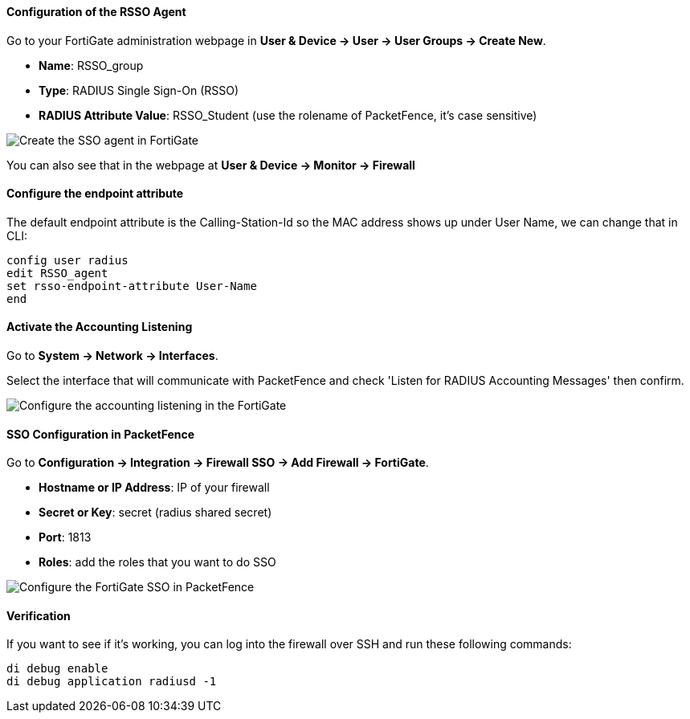 Configuration of the RSSO Agent
^^^^^^^^^^^^^^^^^^^^^^^^^^^^^^^
Go to your FortiGate administration webpage in *User & Device -> User -> User Groups -> Create New*.

[options="compact"]
* *Name*: RSSO_group
* *Type*: RADIUS Single Sign-On (RSSO)
* *RADIUS Attribute Value*: RSSO_Student (use the rolename of PacketFence, it's case sensitive)

image::docs/images/doc-fortigate-SSO_Role.png[scaledwidth="100%",alt="Create the SSO agent in FortiGate"]

You can also see that in the webpage at *User & Device -> Monitor -> Firewall*

Configure the endpoint attribute
^^^^^^^^^^^^^^^^^^^^^^^^^^^^^^^^
The default endpoint attribute is the Calling-Station-Id so the MAC address shows up under User Name, we can change that in CLI:

----
config user radius
edit RSSO_agent
set rsso-endpoint-attribute User-Name
end
----

Activate the Accounting Listening
^^^^^^^^^^^^^^^^^^^^^^^^^^^^^^^^^

Go to *System -> Network -> Interfaces*.

Select the interface that will communicate with PacketFence and check 'Listen for RADIUS Accounting Messages' then confirm.

image::docs/images/doc-fortigate-SSO_accounting.png[scaledwidth="100%",alt="Configure the accounting listening in the FortiGate"]

SSO Configuration in PacketFence
^^^^^^^^^^^^^^^^^^^^^^^^^^^^^^^^

Go to *Configuration -> Integration -> Firewall SSO -> Add Firewall -> FortiGate*.

[options="compact"]
* *Hostname or IP Address*: IP of your firewall
* *Secret or Key*: secret (radius shared secret)
* *Port*: 1813
* *Roles*: add the roles that you want to do SSO

image::docs/images/doc-fortigate-cfg_SSO_pf.png[scaledwidth="100%",alt="Configure the FortiGate SSO in PacketFence"]

Verification
^^^^^^^^^^^^

If you want to see if it's working, you can log into the firewall over SSH and run these following commands:

----
di debug enable
di debug application radiusd -1
----
